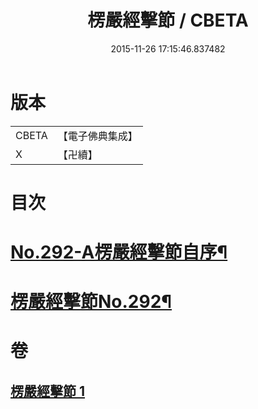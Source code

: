 #+TITLE: 楞嚴經擊節 / CBETA
#+DATE: 2015-11-26 17:15:46.837482
* 版本
 |     CBETA|【電子佛典集成】|
 |         X|【卍續】    |

* 目次
* [[file:KR6j0700_001.txt::001-0603a1][No.292-A楞嚴經擊節自序¶]]
* [[file:KR6j0700_001.txt::0603c1][楞嚴經擊節No.292¶]]
* 卷
** [[file:KR6j0700_001.txt][楞嚴經擊節 1]]
